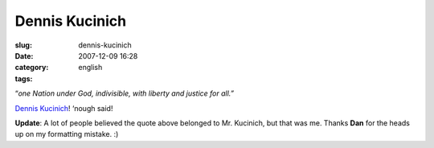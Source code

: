 Dennis Kucinich
###############
:slug: dennis-kucinich
:date: 2007-12-09 16:28
:category:
:tags: english

“\ *one Nation under God, indivisible, with liberty and justice for
all.”*

`Dennis Kucinich <http://www.dennis4president.com/home/>`__! ‘nough
said!

**Update**: A lot of people believed the quote above belonged to Mr.
Kucinich, but that was me. Thanks **Dan** for the heads up on my
formatting mistake. :)
